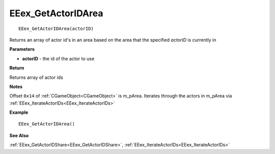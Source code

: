 .. _EEex_GetActorIDArea:

===================================
EEex_GetActorIDArea 
===================================

::

   EEex_GetActorIDArea(actorID)

Returns an array of actor id's in an area based on the area that the specified *actorID* is currently in

**Parameters**

* **actorID** - the id of the actor to use

**Return**

Returns array of actor ids

**Notes**

Offset ``0x14`` of :ref:`CGameObject<CGameObject>` is m_pArea. Iterates through the actors in m_pArea via :ref:`EEex_IterateActorIDs<EEex_IterateActorIDs>`

**Example**

::

   EEex_GetActorIDArea()

**See Also**

:ref:`EEex_GetActorIDShare<EEex_GetActorIDShare>`, :ref:`EEex_IterateActorIDs<EEex_IterateActorIDs>`


